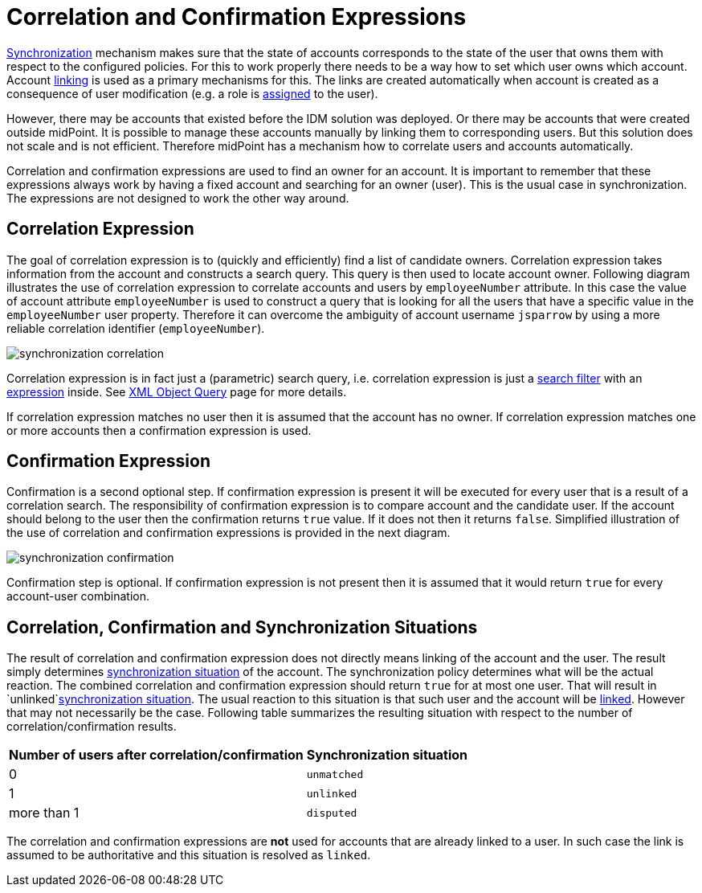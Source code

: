 = Correlation and Confirmation Expressions
:page-wiki-name: Correlation and Confirmation Expressions
:page-wiki-id: 4423971
:page-wiki-metadata-create-user: semancik
:page-wiki-metadata-create-date: 2012-06-07T17:09:24.531+02:00
:page-wiki-metadata-modify-user: semancik
:page-wiki-metadata-modify-date: 2012-11-26T15:27:58.648+01:00
:page-upkeep-status: orange

xref:/midpoint/reference/v2/synchronization/introduction/[Synchronization] mechanism makes sure that the state of accounts corresponds to the state of the user that owns them with respect to the configured policies.
For this to work properly there needs to be a way how to set which user owns which account.
Account xref:/midpoint/reference/v2/roles-policies/assignment/assigning-vs-linking/[linking] is used as a primary mechanisms for this.
The links are created automatically when account is created as a consequence of user modification (e.g. a role is xref:/midpoint/reference/v2/roles-policies/assignment/[assigned] to the user).

However, there may be accounts that existed before the IDM solution was deployed.
Or there may be accounts that were created outside midPoint.
It is possible to manage these accounts manually by linking them to corresponding users.
But this solution does not scale and is not efficient.
Therefore midPoint has a mechanism how to correlate users and accounts automatically.

Correlation and confirmation expressions are used to find an owner for an account.
It is important to remember that these expressions always work by having a fixed account and searching for an owner (user).
This is the usual case in synchronization.
The expressions are not designed to work the other way around.


== Correlation Expression

The goal of correlation expression is to (quickly and efficiently) find a list of candidate owners.
Correlation expression takes information from the account and constructs a search query.
This query is then used to locate account owner.
Following diagram illustrates the use of correlation expression to correlate accounts and users by `employeeNumber` attribute.
In this case the value of account attribute `employeeNumber` is used to construct a query that is looking for all the users that have a specific value in the `employeeNumber` user property.
Therefore it can overcome the ambiguity of account username `jsparrow` by using a more reliable correlation identifier (`employeeNumber`).

image::synchronization-correlation.png[]

Correlation expression is in fact just a (parametric) search query, i.e. correlation expression is just a xref:/midpoint/reference/v2/concepts/query/xml-query-language/[search filter] with an xref:/midpoint/reference/v2/expressions/expressions/[expression] inside.
See xref:/midpoint/reference/v2/concepts/query/xml-query-language/[XML Object Query] page for more details.

If correlation expression matches no user then it is assumed that the account has no owner.
If correlation expression matches one or more accounts then a confirmation expression is used.


== Confirmation Expression

Confirmation is a second optional step.
If confirmation expression is present it will be executed for every user that is a result of a correlation search.
The responsibility of confirmation expression is to compare account and the candidate user.
If the account should belong to the user then the confirmation returns `true` value.
If it does not then it returns `false`. Simplified illustration of the use of correlation and confirmation expressions is provided in the next diagram.

image::synchronization-confirmation.png[]

Confirmation step is optional.
If confirmation expression is not present then it is assumed that it would return `true` for every account-user combination.


== Correlation, Confirmation and Synchronization Situations

The result of correlation and confirmation expression does not directly means linking of the account and the user.
The result simply determines xref:/midpoint/reference/v2/synchronization/situations/[synchronization situation] of the account.
The synchronization policy determines what will be the actual reaction.
The combined correlation and confirmation expression should return `true` for at most one user.
That will result in `unlinked`xref:/midpoint/reference/v2/synchronization/situations/[synchronization situation]. The usual reaction to this situation is that such user and the account will be xref:/midpoint/reference/v2/roles-policies/assignment/assigning-vs-linking/[linked]. However that may not necessarily be the case.
Following table summarizes the resulting situation with respect to the number of correlation/confirmation results.

[%autowidth]
|===
|  Number of users after correlation/confirmation  |  Synchronization situation

|  0
| `unmatched`


|  1
| `unlinked`


|  more than 1
| `disputed`


|===

The correlation and confirmation expressions are *not* used for accounts that are already linked to a user.
In such case the link is assumed to be authoritative and this situation is resolved as `linked`.